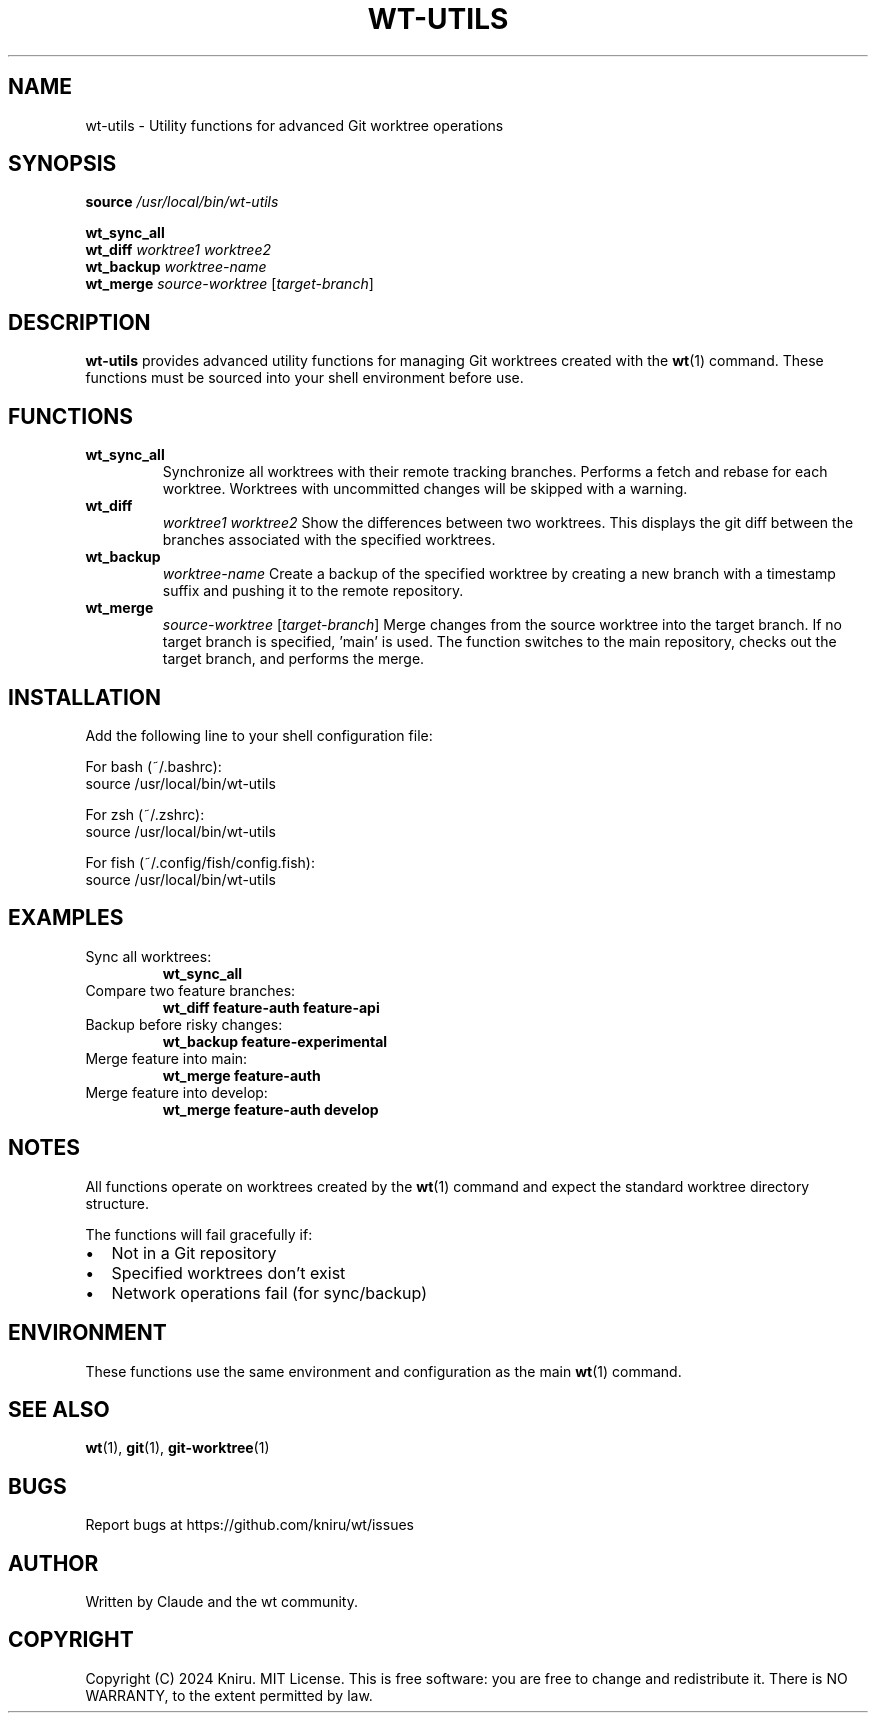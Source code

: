 .TH WT-UTILS 1 "December 2024" "wt 1.0.0" "Git Worktree Utilities"
.SH NAME
wt-utils \- Utility functions for advanced Git worktree operations
.SH SYNOPSIS
.B source
.I /usr/local/bin/wt-utils
.PP
.B wt_sync_all
.br
.B wt_diff
.I worktree1 worktree2
.br
.B wt_backup
.I worktree-name
.br
.B wt_merge
.I source-worktree
.RI [ target-branch ]
.SH DESCRIPTION
.B wt-utils
provides advanced utility functions for managing Git worktrees created with the
.BR wt (1)
command. These functions must be sourced into your shell environment before use.
.SH FUNCTIONS
.TP
.B wt_sync_all
Synchronize all worktrees with their remote tracking branches. Performs a fetch
and rebase for each worktree. Worktrees with uncommitted changes will be skipped
with a warning.
.TP
.B wt_diff
.I worktree1 worktree2
Show the differences between two worktrees. This displays the git diff between
the branches associated with the specified worktrees.
.TP
.B wt_backup
.I worktree-name
Create a backup of the specified worktree by creating a new branch with a
timestamp suffix and pushing it to the remote repository.
.TP
.B wt_merge
.I source-worktree
.RI [ target-branch ]
Merge changes from the source worktree into the target branch. If no target
branch is specified, 'main' is used. The function switches to the main repository,
checks out the target branch, and performs the merge.
.SH INSTALLATION
Add the following line to your shell configuration file:
.PP
For bash (~/.bashrc):
.nf
source /usr/local/bin/wt-utils
.fi
.PP
For zsh (~/.zshrc):
.nf
source /usr/local/bin/wt-utils
.fi
.PP
For fish (~/.config/fish/config.fish):
.nf
source /usr/local/bin/wt-utils
.fi
.SH EXAMPLES
.TP
Sync all worktrees:
.B wt_sync_all
.TP
Compare two feature branches:
.B wt_diff feature-auth feature-api
.TP
Backup before risky changes:
.B wt_backup feature-experimental
.TP
Merge feature into main:
.B wt_merge feature-auth
.TP
Merge feature into develop:
.B wt_merge feature-auth develop
.SH NOTES
.PP
All functions operate on worktrees created by the
.BR wt (1)
command and expect the standard worktree directory structure.
.PP
The functions will fail gracefully if:
.IP \(bu 2
Not in a Git repository
.IP \(bu 2
Specified worktrees don't exist
.IP \(bu 2
Network operations fail (for sync/backup)
.SH ENVIRONMENT
These functions use the same environment and configuration as the main
.BR wt (1)
command.
.SH SEE ALSO
.BR wt (1),
.BR git (1),
.BR git-worktree (1)
.SH BUGS
Report bugs at https://github.com/kniru/wt/issues
.SH AUTHOR
Written by Claude and the wt community.
.SH COPYRIGHT
Copyright (C) 2024 Kniru. MIT License.
This is free software: you are free to change and redistribute it.
There is NO WARRANTY, to the extent permitted by law.